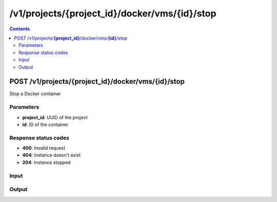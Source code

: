 /v1/projects/{project_id}/docker/vms/{id}/stop
----------------------------------------------------------------------------------------------------------------------

.. contents::

POST /v1/projects/**{project_id}**/docker/vms/**{id}**/stop
~~~~~~~~~~~~~~~~~~~~~~~~~~~~~~~~~~~~~~~~~~~~~~~~~~~~~~~~~~~~~~~~~~~~~~~~~~~~~~~~~~~~~~~~~~~~~~~~~~~~~~~~~~~~~~~~~~~~~~~~~~~~~~~~~~~~~~~~~~~~~~
Stop a Docker container

Parameters
**********
- **project_id**: UUID of the project
- **id**: ID of the container

Response status codes
**********************
- **400**: Invalid request
- **404**: Instance doesn't exist
- **204**: Instance stopped

Input
*******
.. raw:: html

    <table>
    <tr>                 <th>Name</th>                 <th>Mandatory</th>                 <th>Type</th>                 <th>Description</th>                 </tr>
    <tr><td>adapters</td>                    <td> </td>                     <td>['integer', 'null']</td>                     <td>number of adapters</td>                     </tr>
    <tr><td>aux</td>                    <td> </td>                     <td>['integer', 'null']</td>                     <td>auxilary TCP port</td>                     </tr>
    <tr><td>console</td>                    <td> </td>                     <td>['integer', 'null']</td>                     <td>console TCP port</td>                     </tr>
    <tr><td>console_type</td>                    <td> </td>                     <td>enum</td>                     <td>Possible values: telnet, vnc</td>                     </tr>
    <tr><td>environment</td>                    <td> </td>                     <td>['string', 'null']</td>                     <td>Docker environment</td>                     </tr>
    <tr><td>image</td>                    <td> </td>                     <td>string</td>                     <td>Docker image name</td>                     </tr>
    <tr><td>name</td>                    <td> </td>                     <td>string</td>                     <td>Docker container name</td>                     </tr>
    <tr><td>start_command</td>                    <td> </td>                     <td>['string', 'null']</td>                     <td>Docker CMD entry</td>                     </tr>
    <tr><td>vm_id</td>                    <td> </td>                     <td>string</td>                     <td>Docker VM instance identifier</td>                     </tr>
    </table>

Output
*******
.. raw:: html

    <table>
    <tr>                 <th>Name</th>                 <th>Mandatory</th>                 <th>Type</th>                 <th>Description</th>                 </tr>
    <tr><td>adapters</td>                    <td>&#10004;</td>                     <td>['integer', 'null']</td>                     <td>number of adapters</td>                     </tr>
    <tr><td>aux</td>                    <td>&#10004;</td>                     <td>['integer', 'null']</td>                     <td>auxilary TCP port</td>                     </tr>
    <tr><td>console</td>                    <td>&#10004;</td>                     <td>['integer', 'null']</td>                     <td>console TCP port</td>                     </tr>
    <tr><td>console_type</td>                    <td>&#10004;</td>                     <td>enum</td>                     <td>Possible values: telnet, vnc</td>                     </tr>
    <tr><td>container_id</td>                    <td>&#10004;</td>                     <td>string</td>                     <td>Docker container ID</td>                     </tr>
    <tr><td>environment</td>                    <td>&#10004;</td>                     <td>['string', 'null']</td>                     <td>Docker environment</td>                     </tr>
    <tr><td>image</td>                    <td>&#10004;</td>                     <td>string</td>                     <td>Docker image name</td>                     </tr>
    <tr><td>name</td>                    <td> </td>                     <td>string</td>                     <td>Docker container name</td>                     </tr>
    <tr><td>project_id</td>                    <td>&#10004;</td>                     <td>string</td>                     <td>Project UUID</td>                     </tr>
    <tr><td>start_command</td>                    <td>&#10004;</td>                     <td>['string', 'null']</td>                     <td>Docker CMD entry</td>                     </tr>
    <tr><td>vm_directory</td>                    <td>&#10004;</td>                     <td>string</td>                     <td></td>                     </tr>
    <tr><td>vm_id</td>                    <td>&#10004;</td>                     <td>string</td>                     <td>Docker container instance UUID</td>                     </tr>
    </table>

